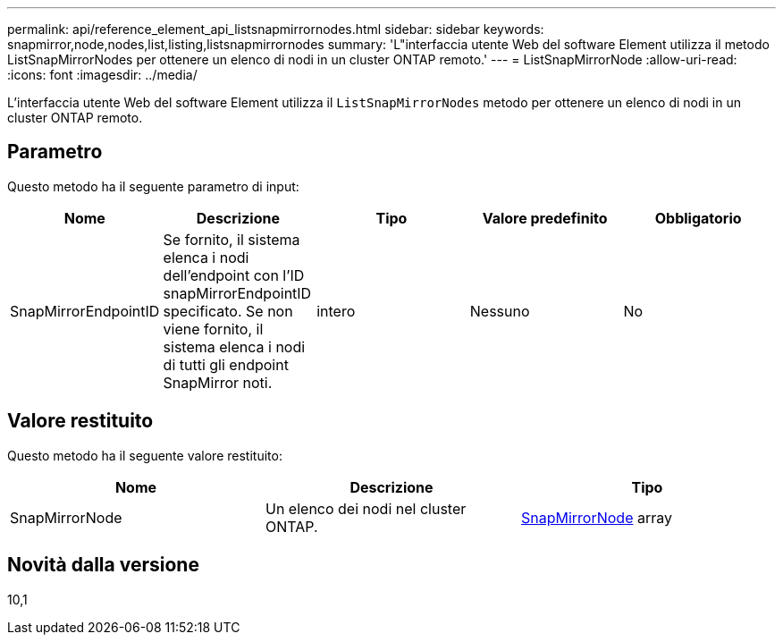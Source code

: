 ---
permalink: api/reference_element_api_listsnapmirrornodes.html 
sidebar: sidebar 
keywords: snapmirror,node,nodes,list,listing,listsnapmirrornodes 
summary: 'L"interfaccia utente Web del software Element utilizza il metodo ListSnapMirrorNodes per ottenere un elenco di nodi in un cluster ONTAP remoto.' 
---
= ListSnapMirrorNode
:allow-uri-read: 
:icons: font
:imagesdir: ../media/


[role="lead"]
L'interfaccia utente Web del software Element utilizza il `ListSnapMirrorNodes` metodo per ottenere un elenco di nodi in un cluster ONTAP remoto.



== Parametro

Questo metodo ha il seguente parametro di input:

|===
| Nome | Descrizione | Tipo | Valore predefinito | Obbligatorio 


 a| 
SnapMirrorEndpointID
 a| 
Se fornito, il sistema elenca i nodi dell'endpoint con l'ID snapMirrorEndpointID specificato. Se non viene fornito, il sistema elenca i nodi di tutti gli endpoint SnapMirror noti.
 a| 
intero
 a| 
Nessuno
 a| 
No

|===


== Valore restituito

Questo metodo ha il seguente valore restituito:

|===
| Nome | Descrizione | Tipo 


 a| 
SnapMirrorNode
 a| 
Un elenco dei nodi nel cluster ONTAP.
 a| 
xref:reference_element_api_snapmirrornode.adoc[SnapMirrorNode] array

|===


== Novità dalla versione

10,1
